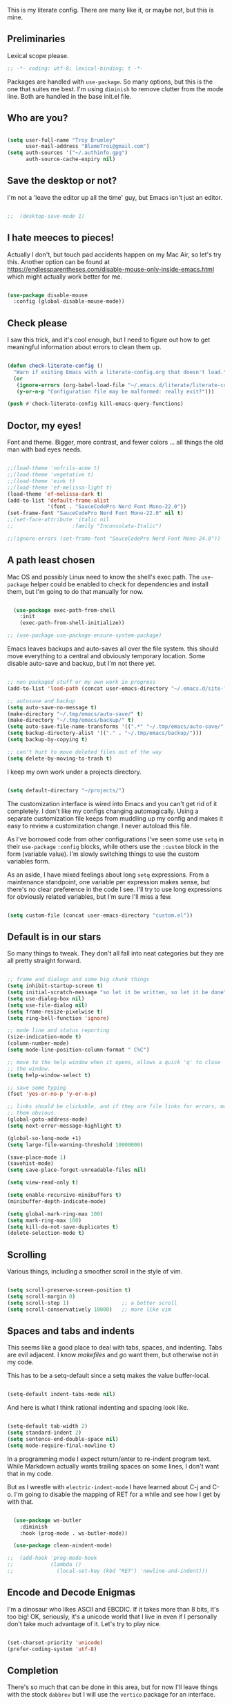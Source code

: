 This is my literate config. There are many like it, or maybe not, but this is mine.


** Preliminaries

Lexical scope please.

#+begin_src emacs-lisp
  ;; -*- coding: utf-8; lexical-binding: t -*-
#+end_src

Packages are handled with ~use-package~. So many options, but this is the one that suites me best. I'm using ~diminish~ to remove clutter from the mode line. Both are handled in the base init.el file.


** Who are you?

#+begin_src emacs-lisp

  (setq user-full-name "Troy Brumley"
        user-mail-address "BlameTroi@gmail.com")
  (setq auth-sources '("~/.authinfo.gpg")
        auth-source-cache-expiry nil)

#+end_src


** Save the desktop or not?

I'm not a 'leave the editor up all the time' guy, but Emacs isn't just an editor. 

#+begin_src emacs-lisp

;;  (desktop-save-mode 1)

#+end_src


** I hate meeces to pieces!

Actually I don't, but touch pad accidents happen on my Mac Air, so let's try this. Another option can be found at https://endlessparentheses.com/disable-mouse-only-inside-emacs.html which might actually work better for me.

#+begin_src emacs-lisp

  (use-package disable-mouse
    :config (global-disable-mouse-mode))

#+end_src


** Check please

I saw this trick, and it's cool enough, but I need to figure out how to get meaningful information about errors to clean them up.

#+begin_src emacs-lisp

  (defun check-literate-config ()
    "Warn if exiting Emacs with a literate-config.org that doesn't load."
    (or
     (ignore-errors (org-babel-load-file "~/.emacs.d/literate/literate-config.org"))
     (y-or-n-p "Configuration file may be malformed: really exit?")))

  (push #'check-literate-config kill-emacs-query-functions)

#+end_src


** Doctor, my eyes!

Font and theme. Bigger, more contrast, and fewer colors ... all things the old man with bad eyes needs.

#+begin_src emacs-lisp

  ;;(load-theme 'nofrils-acme t)
  ;;(load-theme 'vegetative t)
  ;;(load-theme 'eink t)
  ;;(load-theme 'ef-melissa-light t)
  (load-theme 'ef-melissa-dark t)
  (add-to-list 'default-frame-alist
               '(font . "SauceCodePro Nerd Font Mono-22.0"))
  (set-frame-font "SauceCodePro Nerd Font Mono-22.0" nil t)
  ;;(set-face-attribute 'italic nil
  ;;                   :family "Inconsolata-Italic")

  ;;(ignore-errors (set-frame-font "SauceCodePro Nerd Font Mono-24.0"))

#+end_src


** A path least chosen

Mac OS and possibly Linux need to know the shell's exec path. The ~use-package~ helper could be enabled to check for dependencies and install them, but I'm going to do that manually for now.

#+begin_src emacs-lisp

    (use-package exec-path-from-shell
      :init
      (exec-path-from-shell-initialize))

  ;; (use-package use-package-ensure-system-package)

#+end_src

Emacs leaves backups and auto-saves all over the file system. this should move everything to a central and obviously temporary location. Some disable auto-save and backup, but I'm not there yet.

#+begin_src emacs-lisp

  ;; non packaged stuff or my own work in progress
  (add-to-list 'load-path (concat user-emacs-directory "~/.emacs.d/site-lisp/"))

  ;; autosave and backup
  (setq auto-save-no-message t)
  (make-directory "~/.tmp/emacs/auto-save/" t)
  (make-directory "~/.tmp/emacs/backup/" t)
  (setq auto-save-file-name-transforms '((".*" "~/.tmp/emacs/auto-save/" nil)))
  (setq backup-directory-alist '(("." . "~/.tmp/emacs/backup/")))
  (setq backup-by-copying t)

  ;; can't hurt to move deleted files out of the way
  (setq delete-by-moving-to-trash t)

#+end_src

I keep my own work under a projects directory.

#+begin_src emacs-lisp

  (setq default-directory "~/projects/")

#+end_src

The customization interface is wired into Emacs and you can't get rid of it completely. I don't like my configs changing automagically. Using a separate customization file keeps from muddling up my config and makes it easy to review a customization change. I never autoload this file.

As I've borrowed code from other configurations I've seen some use ~setq~ in their ~use-package~ ~:config~ blocks, while others use the ~:custom~ block in the form (variable value). I'm slowly switching things to use the custom variables form.

As an aside, I have mixed feelings about long ~setq~ expressions. From a maintenance standpoint, one variable per expression makes sense, but there's no clear preference in the code I see. I'll try to use long expressions for obviously related variables, but I'm sure I'll miss a few.

#+begin_src emacs-lisp

  (setq custom-file (concat user-emacs-directory "custom.el"))

#+end_src


** Default is in our stars

So many things to tweak. They don't all fall into neat categories but they are all pretty straight forward.

#+begin_src emacs-lisp

  ;; frame and dialogs and some big chunk things
  (setq inhibit-startup-screen t)
  (setq initial-scratch-message "so let it be written, so let it be done")
  (setq use-dialog-box nil)
  (setq use-file-dialog nil)
  (setq frame-resize-pixelwise t)
  (setq ring-bell-function 'ignore)

  ;; mode line and status reporting
  (size-indication-mode t)
  (column-number-mode)
  (setq mode-line-position-column-format " C%C")

  ;; move to the help window when it opens, allows a quick 'q' to close
  ;; the window.
  (setq help-window-select t)

  ;; save some typing
  (fset 'yes-or-no-p 'y-or-n-p)

  ;; links should be clickable, and if they are file links for errors, make
  ;; them obvious.
  (global-goto-address-mode)
  (setq next-error-message-highlight t)

  (global-so-long-mode +1)
  (setq large-file-warning-threshold 10000000)

  (save-place-mode 1)
  (savehist-mode)
  (setq save-place-forget-unreadable-files nil)

  (setq view-read-only t)

  (setq enable-recursive-minibuffers t)
  (minibuffer-depth-indicate-mode)

  (setq global-mark-ring-max 100)
  (setq mark-ring-max 100)
  (setq kill-do-not-save-duplicates t)
  (delete-selection-mode t)

#+end_src


** Scrolling

Various things, including a smoother scroll in the style of vim.

#+begin_src emacs-lisp

  (setq scroll-preserve-screen-position t)
  (setq scroll-margin 0)
  (setq scroll-step 1)                 ;; a better scroll
  (setq scroll-conservatively 10000)   ;; more like vim

#+end_src


** Spaces and tabs and indents

This seems like a good place to deal with tabs, spaces, and indenting. Tabs are evil adjacent. I know /makefiles/ and /go/ want them, but otherwise not in my code.

This has to be a setq-default since a setq makes the value buffer-local.

#+begin_src emacs-lisp

  (setq-default indent-tabs-mode nil)

#+end_src

And here is what I think rational indenting and spacing look like.

#+begin_src emacs-lisp

  (setq-default tab-width 2)
  (setq standard-indent 2)
  (setq sentence-end-double-space nil)
  (setq mode-require-final-newline t)

#+end_src

In a programming mode I expect return/enter to re-indent program text. While Markdown actually wants trailing spaces on some lines, I don't want that in my code.

But as I wrestle with ~electric-indent-mode~ I have learned about C-j and C-o. I'm going to disable the mapping of RET for a while and see how I get by with that.

#+begin_src emacs-lisp

    (use-package ws-butler
      :diminish
      :hook (prog-mode . ws-butler-mode))

    (use-package clean-aindent-mode)
  
  ;;  (add-hook 'prog-mode-hook
  ;;            (lambda ()
  ;;              (local-set-key (kbd "RET") 'newline-and-indent)))

#+end_src


** Encode and Decode Enigmas

I'm a dinosaur who likes ASCII and EBCDIC. If it takes more than 8 bits, it's too big! OK, seriously, it's a unicode world that I live in even if I personally don't take much advantage of it. Let's try to play nice.

#+begin_src emacs-lisp

  (set-charset-priority 'unicode)
  (prefer-coding-system 'utf-8)

#+end_src


** Completion

There's so much that can be done in this area, but for now I'll leave things with the stock ~dabbrev~ but I will use the ~vertico~ package for an interface.

#+begin_src emacs-lisp

  (use-package vertico
    :config
    (vertico-mode t))

  (setq completion-styles '(partial-completion substring flex))
  (setq read-file-name-completion-ignore-case t)
  
#+end_src


** Recency Bias

Recent files and similar things.

#+begin_src emacs-lisp

  (use-package recentf
    :config
    (setq recentf-max-menu-items 25
          recentf-max-saved-items 250)
    (add-to-list 'recentf-exclude "\\elpa")
    (recentf-mode))

#+end_src


** Searching

Search using regular expressions.

#+begin_src emacs-lisp

  (bind-key "C-s" #'isearch-forward-regexp)
  (bind-key "C-c s" #'isearch-forward-symbol)

#+end_src


** Lisping and Scheming with Guile

Mostly emacs-lisp and scheme related things, but some of them appply to all programming modes.

Some helpful libraries for elisp.

#+begin_src emacs-lisp

  (use-package s) ;; strings
  (use-package f) ;; file and directory api
  (use-package dash) ;; lists

#+end_src

Programming mode behaviors, some of these bleed into other languages and that's OK.

#+begin_src emacs-lisp

  ;; parenthetically speaking ...
  (setq-default show-paren-delay 0)
  (show-paren-mode)

  ;; eldoc goodness
  (add-hook 'emacs-lisp-mode-hook 'turn-on-eldoc-mode)
  (add-hook 'lisp-interaction-mode-hook 'turn-on-eldoc-mode)
  (add-hook 'ielm-mode-hook 'turn-on-eldoc-mode)

  ;; underscores are usually word characters for programmers
  (modify-syntax-entry ?_ "w" (standard-syntax-table))

#+end_src

I saw there's a Geiser wannabe out there, but I haven't investigated.

#+begin_src emacs-lisp

  ;; scheme, lisp, and repls.
  (use-package geiser
    :defer t
    :config
    (setq geiser-repl-use-other-window nil))

  (use-package geiser-guile
    :defer t
    :after geiser)

  (use-package paredit
    :defer t)

  (use-package srfi)               ;; browse interface to srfi

#+end_src


** Lost at C

Not much needed here at the moment.

#+begin_src emacs-lisp

  (setq c-defalt-style "k&r")
  (setq c-basic-offset 2)

#+end_src


** Shell

#+begin_src emacs-lisp

  (setq sh-basic-offset 2)
  (setq sh-basic-indentation 2)
  (add-to-list 'auto-mode-alist '("\\.zsh\\'" . sh-mode))

#+end_src


** Pascal's Triangular Wager

The Pascal mode needs work, but it'll do for now.

#+begin_src emacs-lisp

  (use-package pascal
    :defer t
    :custom
    (pascal-auto-lineup '(all paramlist declaration case))
    (pascal-auto-newline nil)
    (pascal-indent-level 2)
    (pascal-indent-nested-functions nil)
    :config
    ;; this is a helper for compiler message parsing
    (defun troi/pascal-helper ()
      (interactive)
      (setq compilation-error-regexp-alist-alist
            (cons '(pascal "^\\(.*\\)(\\([0-9]+\\)+\\,\\([0-9]+\\)).*"
                           1 ;; file
                           2 ;; line
                           3 ;; column?
                           )
                  compilation-error-regexp-alist-alist))
      (setq compilation-error-regexp-alist
            (cons 'pascal compilation-error-regexp-alist)))
    (add-hook 'pascal-mode-hook (lambda ()
                                  (troi/pascal-helper))))

  (use-package bnf-mode)
#+end_src


** Standard ML

I enjoyed it but I don't know if I'll be using it much.

#+begin_src emacs-lisp

  (use-package sml-mode
    :defer t
    :mode ("\\.sml\\'" . sml-mode))

#+end_src


** A spell, abracadabra!

Use aspell if it's available.

#+begin_src emacs-lisp

  (if (executable-find "aspell")
      (progn
        (setq ispell-program-name "aspell")
        (setq ispell-extra-args '("--sug-mode=ultra")))
    (setq ispell-program-name "ispell"))
  (add-hook 'text-mode-hook 'flyspell-mode)
  (add-hook 'org-mode-hook 'flyspell-mode)
  (add-hook 'prog-mode-hook 'flyspell-prog-mode)

#+end_src


** Templates with ~autoinsert~

(Dis)Enable ~autoinsert~. I still need to roll up some template files. And Pascal snippets.

After more research, I'm thinking snippets are better for my habits.

#+begin_src emacs-lisp

  ;; auto insert mode for new files
  ;; (use-package autoinsert
  ;;   :init
  ;;   (setq auto-insert-query nil)
  ;;   (setq auto-insert-directory (locate-user-emacs-file "troi-templates"))
  ;;   (add-hook 'find-file-hook 'auto-insert)
  ;;   (auto-insert-mode 1))

#+end_src


** ~Dired~ 

~Dired~ needs a few tweaks. And we'll need the GNU ~coreutils~ for a useful ~ls~.

#+begin_src emacs-lisp

  (require 'dired)
  (require 'dired-x)

  (setq dired-create-destination-dirs 'ask
        dired-dwim-target t
        dired-kill-when-opening-new-dired-buffer t
        dired-mark-region t
        dired-recursive-copies 'always
        dired-recursive-deletes 'top)
  (add-hook 'dired-mode-hook #'auto-revert-mode)
  (when (string= system-type "darwin")
    (let ((gls (executable-find "gls")))
      (when gls
        (setq dired-use-ls-dired t
              insert-directory-program gls
              dired-listing-switches "-aBhl --group-directories-first"))))

#+end_src


** ~Which-Key~ Where Key

Which-key is the most helpful packages when using new parts of emacs.

#+begin_src emacs-lisp

  (use-package which-key
    :diminish
    :config
    (which-key-mode))

#+end_src


** ~Org~ mode

A set of "let's start somewhere" settings for org.

#+begin_src emacs-lisp

  (use-package org
    :hook
    ((org-mode . visual-line-mode)
    (org-src-mode . display-line-numbers-mode))
    :bind
    (("C-c o c" . org-capture)
     ("C-c o a" . org-agenda)
     ("C-c o A" . consult-org-agenda))
    :custom
    (org-adapt-indentation nil)
    (org-directory "~/org")
    (org-default-notes-file (concat org-directory "/notes.org"))
    (org-return-follows-link t)
     (org-src-window-setup 'current-window)
    (org-agenda-files (list (concat org-directory "/todo.org")))
    (org-pretty-entities t))

  (use-package org-modern
    :config
    (global-org-modern-mode))

#+end_src



** ~Magit~

Magit is popular but I'm not a serious git user as a lone hobbiest programmer. It's included in the hope that I'll be a little more serious about source control. Offsite backup is nice, but I know you can do more with vcs.

#+begin_src emacs-lisp

  (use-package magit
    :defer t
    :bind
    (("C-c g" . #'magit-status))
    :custom
    (magit-diff-refine-hunk t)
    (magit-repository-directories '(("~/projects" . 1)))
    (magit-list-refs-sortby "-creatordate"))

  (use-package forge
    :after magit)

#+end_src



** Compilation

It's a bit different than ~compiler~ and ~make~ in vim.

#+begin_src emacs-lisp

  (use-package compile
    :custom
    (compilation-read-command nil "Don't prompt every time.")
    (compilation-scroll-output 'first-error))

#+end_src


** Debugging

To be provided. We need to get lldb suppport with realgud.


** Differential Preferential

Show meaningful whitespace and a few other tweaks. This section will expand as I use ediff more.

#+begin_src emacs-lisp

  ;; show important whitespace in diff-mode
  (add-hook 'diff-mode-hook
            (lambda ()
              (setq-local whitespace-style
                          '(face
                            tabs
                            tab-mark
                            spaces
                            space-mark
                            trailing
                            indentation::space
                            indentation::tab
                            newline
                            newline-mark))
              (whitespace-mode 1)))

  (setq ediff-diff-options "-w"
        ediff-split-window-function 'split-window-horizontally
        ediff-window-setup-function 'ediff-setup-windows-plain)

#+end_src


** Snippets

Snippets should handle what I wanted ~auto-insert-mode~ to do, and more. I've picked up both of the elpa standard snippet collections. Any new snippets should land under the snippets subdirectory in my .emacs.d. 

#+begin_src emacs-lisp

  (use-package yasnippet
    :defer 15 ;; takes a while to load, so do it async
    :diminish
    :config
    (yas-global-mode))
    ;;:custom
    ;;(yas-prompt-functions '(yas-completing-prompt)))

  (use-package yasnippet-snippets
    :after yasnippet)

  (use-package yasnippet-classic-snippets
    :after yasnippet);

#+end_src


** Markdown

Another case of "one standard to bind them all" becoming many. I'm going with GitHub Flavored Markdown. It's all about the tables, though I do approve of Common Mark's efforts.

#+begin_src emacs-lisp

  (use-package markdown-mode
    :defer t
    :hook (gfm-mode . visual-line-mode)
    :bind (:map markdown-mode-map ("C-c C-s a" . markdown-table-align))
    :mode ("\\.md$" . gfm-mode))

#+end_src


** Tag, you're it!

Use universal ctags, etags, and/or gtags for code navigation.

I need to figure out tag generation and such.

#+begin_src emacs-lisp

  (use-package ggtags
    :defer t
    :hook (c-mode-common . (lambda ()
                             (when (derived-mode-p 'c-mode 'asm-mode 'pascal-mode)
                               (ggtags-mode 1))))
    :bind (:map ggtags-mode-map
                ("C-c g s" . ggtags-find-other-symbol)
                ("C-c g h" . ggtags-view-tag-history)
                ("C-c g r" . ggtags-find-reference)
                ("C-c g f" . ggtags-find-file)
                ("C-c g c" . ggtags-create-tags)
                ("C-c g u" . ggtags-update-tags)
                ("M-," . pop-tag-mark)))

#+end_src
